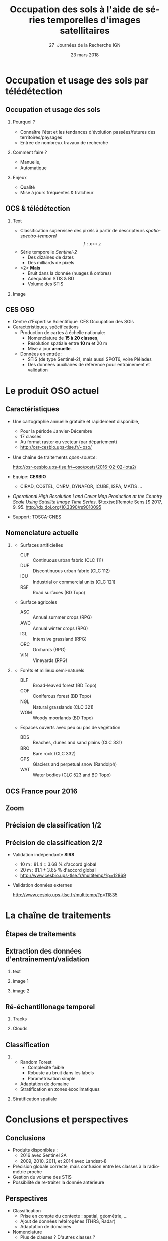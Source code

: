 #+TITLE: Occupation des sols à l'aide de séries temporelles d'images satellitaires
#+SUBTITLE: 27\iemes\nbsp Journées de la Recherche IGN
#+DATE: 23 mars 2018

#+LANGUAGE: fr
#+OPTIONS: toc:t H:2 tags:nil

#+LaTeX_CLASS_OPTIONS: [pressentation,10pt,aspectratio=1610, xcolor=table]
#+BEAMER_THEME: metropolis
#+BEAMER_COLOR_THEME: owl [snowy]
#+BEAMER_HEADER: \metroset{progressbar=frametitle,numbering=fraction,titleformat=smallcaps,block=fill,sectionpage=simple,subsectionpage=simple}

#+BEAMER_HEADER: \setbeamercovered{again covered={\opaqueness<1->{25}}}
#+BEAMER_HEADER: \author[Mathieu Fauvel]{Jordi Inglada$^{1}$, Arthur Vincent$^{2}$, Vincent Thierion$^{1}$ et Mathieu Fauvel$^{1,3}$}
#+BEAMER_HEADER: \institute[INRA]{$^{1}$ CESBIO, Université de Toulouse, CNES, CNRS, IRD, UPS, Toulouse, France\\$^{2}$ CS Communication \& Systèmes, Toulouse, France\\$^{3}$ DYNAFOR, Université de Toulouse, INRA, Castanet-Tolosan, France}

#+BEAMER_HEADER: \setbeamertemplate{footline}
#+BEAMER_HEADER: {%
#+BEAMER_HEADER:   \leavevmode%
#+BEAMER_HEADER:   \hbox{\begin{beamercolorbox}[wd=.5\paperwidth,ht=2.5ex,dp=1.125ex,leftskip=.3cm plus1fill,rightskip=.3cm]{author in head/foot}%
#+BEAMER_HEADER:       \usebeamerfont{author in head/foot}\insertshortauthor: \insertshorttitle
#+BEAMER_HEADER:        \hfill%
#+BEAMER_HEADER:     \end{beamercolorbox}%
#+BEAMER_HEADER:     \begin{beamercolorbox}[wd=.5\paperwidth,ht=2.5ex,dp=1.125ex,leftskip=.3cm,rightskip=.3cm plus1fil]{title in head/foot}%
#+BEAMER_HEADER:       \usebeamerfont{title in head/foot}\hfill\insertframenumber/\inserttotalframenumber\hspace{2em}
#+BEAMER_HEADER:     \end{beamercolorbox}}%
#+BEAMER_HEADER:   \vskip0pt%
#+BEAMER_HEADER: }

#+BEAMER_HEADER: \setbeamertemplate{blocks}[rounded][shadow=false,] 
#+BEAMER_HEADER: \setbeamersize{text margin left  = 0.5cm}
#+BEAMER_HEADER: \setbeamersize{text margin right = 0.5cm}
#+BEAMER_HEADER: \setbeamertemplate{itemize item}[square]
#+BEAMER_HEADER: \setbeamertemplate{itemize subitem}[triangle]
#+BEAMER_HEADER: \setbeamertemplate{itemize subsubitem}{$\star$}
#+BEAMER_HEADER: \setbeamertemplate{navigation symbols}{}

#+LATEX_HEADER: \usepackage[french]{babel}\usepackage{etex}\usepackage{minted}\usemintedstyle{emacs}\usepackage{pifont}\usepackage{booktabs}\usepackage{pgfplotstable}
#+LATEX_HEADER: \usepackage{tikz}\usepackage{amsmath}\usepackage{pgfplots}\usepackage{etex}\usepackage{mathspec}\usepackage{smartdiagram}\usetikzlibrary{arrows,shapes,positioning,mindmap,decorations.pathreplacing,backgrounds,overlay-beamer-styles,calc,3d,fit}
#+LATEX_HEADER: \defaultfontfeatures{Ligatures=TeX} \usepgfplotslibrary{statistics,ternary,dateplot}\usepackage{appendixnumberbeamer}\usepackage{animate}\pgfplotsset{/pgf/number format/assume math mode=true}
#+LATEX_HEADER: \setmathsfont(Digits,Latin,Greek)[BoldFont=Fira Sans Bold]{Fira Sans Light} \usepackage{pgfplotstable}\usepackage{siunitx}


#+LATEX_HEADER:% Define the layers to draw the diagram
#+LATEX_HEADER:\pgfdeclarelayer{background}
#+LATEX_HEADER:\pgfdeclarelayer{foreground}
#+LATEX_HEADER:\pgfsetlayers{background,main,foreground}
#+LATEX_HEADER: 
#+LATEX_HEADER:% Define block styles  
#+LATEX_HEADER:\tikzstyle{bblock}=[draw, text width=8.0em, text centered,
#+LATEX_HEADER:  minimum height=1.8em,drop shadow]
#+LATEX_HEADER:\tikzstyle{datanode} = [bblock, fill=blue!20, text width=8em, minimum width=8em,
#+LATEX_HEADER:  minimum height=4em, drop shadow]
#+LATEX_HEADER:\tikzstyle{process} = [bblock, fill=green!20, text width=8em, minimum width=8em,
#+LATEX_HEADER:  minimum height=4em, rounded corners, drop shadow]
#+LATEX_HEADER:\tikzstyle{texto} = [above, text width=10em, text centered]
#+LATEX_HEADER:\tikzstyle{linepart} = [draw, thick, color=black!50, -latex', dashed]
#+LATEX_HEADER:\tikzstyle{line} = [draw, thick, color=black!50, -latex']
#+LATEX_HEADER:\tikzstyle{ur}=[draw, text centered, minimum height=0.01em]
#+LATEX_HEADER:\tikzstyle{datanode} = [bblock, fill=blue!20, text width=8em, minimum width=8em,
#+LATEX_HEADER:  minimum height=4em, drop shadow]
#+LATEX_HEADER:\tikzstyle{classnode} = [bblock, fill=orange!20, text width=8em, minimum width=8em, minimum height=4em, drop shadow]
#+LATEX_HEADER: 
#+LATEX_HEADER:% Define distances for bordering
#+LATEX_HEADER:\newcommand{\blockdist}{1.3}
#+LATEX_HEADER:\newcommand{\edgedist}{1.5}
#+LATEX_HEADER:
#+LATEX_HEADER:\newcommand{\process}[3]{node (#1) [process]
#+LATEX_HEADER:  {\textbf{#2}\\{\scriptsize\textit{#3}}}}
#+LATEX_HEADER:
#+LATEX_HEADER:\newcommand{\datanode}[2]{node (#1) [datanode] {\textbf{#2}}}
#+LATEX_HEADER:\newcommand{\bdnode}[2]{node (#1) [bdnode] {\textbf{#2}}}
#+LATEX_HEADER:\newcommand{\classnode}[2]{node (#1) [classnode] {#2}}
#+LATEX_HEADER:
#+LATEX_HEADER:% Draw background
#+LATEX_HEADER:\newcommand{\background}[5]{%
#+LATEX_HEADER:  \begin{pgfonlayer}{background}
#+LATEX_HEADER:    % Left-top corner of the background rectangle
#+LATEX_HEADER:    \path (#1.west |- #2.north)+(-0.5,0.5) node (a1) {};
#+LATEX_HEADER:    % Right-bottom corner of the background rectanle
#+LATEX_HEADER:    \path (#3.east |- #4.south)+(+0.5,-0.25) node (a2) {};
#+LATEX_HEADER:    % Draw the background
#+LATEX_HEADER:    \path[fill=yellow!20,rounded corners, draw=black!50, dashed]
#+LATEX_HEADER:      (a1) rectangle (a2);
#+LATEX_HEADER:    \path (a1.east |- a1.south)+(1.25,-0.3) node (u1)[texto]
#+LATEX_HEADER:      {\scriptsize\textsc{#5}};
#+LATEX_HEADER:  \end{pgfonlayer}}


* Occupation et usage des sols par télédétection                     :export:
** Occupation et usage des sols
:PROPERTIES:
:BEAMER_opt: fragile
:END:

#+BEGIN_EXPORT latex
\tikzset{grow cyclic list/.code={%
  \def\tikzgrowthpositions{{#1}}%
  \foreach \n [count=\i,remember=\i]in {#1}{}%
  \let\tikzgrowthpositionscount=\i%
  \tikzset{growth function=\tikzgrowcycliclist}}}
\def\tikzgrowcycliclist{%
  \pgftransformshift{%
    \pgfpointpolar{\tikzgrowthpositions[mod(\the\tikznumberofcurrentchild-1,\tikzgrowthpositionscount)]}%
      {\the\tikzleveldistance}}}

 \tikzset{
    invisible/.style={opacity=0},
    visible on/.style={alt={#1{}{invisible}}},
    alt/.code args={<#1>#2#3}{%
      \alt<#1>{\pgfkeysalso{#2}}{\pgfkeysalso{#3}} % \pgfkeysalso doesn't change the path
    },
 }
\begin{center}
  \resizebox{0.75\textwidth}{!}{
    \begin{tikzpicture}[<->,mindmap,every node/.append style={concept,execute at begin node=\hskip0pt},grow cyclic,
        level 1/.append style={level distance=4.25cm,sibling angle=72,every child/.append style={concept color=black,text=white,font=\bfseries}},%
        level 2/.append style={level distance=3cm,every child/.append style={concept color=gray!75,text=black,font=\small},sibling angle=45},%sibling angle=45
        root concept/.append style={concept color=black, fill=white, line width=1ex, text=black,font=\large},
    ]
      \node [root concept] (ocs) {\textsc{Occupation \\ \& \\ Usage des sols }} [grow cyclic list = {30, -30, -150, 150}]
      child[visible on=<1->] { node (quoi) {C'est quoi ?} [clockwise from=55.5]
        child { node (bio) {Etat (bio)-physique}}
        child { node (use) {Utilisation}}      
      }
      child[visible on=<2->] { node (pourquoi) {Pourquoi ?} [clockwise from=-7.5]
        child { node (state) {Etat et évolutions}}
        child { node (work) {Modélisation}}
      }
      child[visible on=<3->] { node (comment) {Comment ?} [clockwise from=-127.5]
        child { node (human) {Manuelle}}
        child { node (automatique) {Automatique}}
      }
      child[visible on=<4->] { node (enjeux) {Enjeux ?} [clockwise from=172.5]
        child { node (qualité) {Qualité}}
        child { node (fraicheur) {Fraicheur}} 
      };
  \end{tikzpicture}}
\end{center}
#+END_EXPORT

*** Qu'est ce que c'est ?                                        :noexport:
- Couverture (bio)-physique des terres émergées
- Utilisation faites par l'homme
*** Pourquoi ?
- Connaître l'état et les tendances d'évolution passées/futures des territoires/paysages
- Entrée de nombreux travaux de recherche
*** Comment faire ?
- Manuelle,
- Automatique
*** Enjeux
- Qualité
- Mise à jours fréquentes & fraîcheur


** OCS & télédétection
*** Text                                                            :BMCOL:
:PROPERTIES:
:BEAMER_col: 0.5
:END:
- Classification supervisée des pixels à partir de descripteurs /spatio-spectro-temporel/
  $$ f:\mathbf{x} \mapsto z $$
- Série temporelle /Sentinel-2/
  + Des dizaines de dates
  + Des milliards de pixels
- <2> *Mais*
  + Bruit dans la donnée (nuages & ombres)
  + Adéquation STIS & BD
  + Volume des STIS
*** Image                                                           :BMCOL:
:PROPERTIES:
:BEAMER_col: 0.45
:END:
#+BEGIN_EXPORT latex
\animategraphics[controls,loop,width=\linewidth]{1}{figures/color_}{1}{17}
#+END_EXPORT
** CES OSO
#+ATTR_LATEX: :width 0.8\linewidth
[[./figures/imagesat_oso.jpg]]

- Centre d'Expertise Scientifique \og\nbsp{}CES Occupation des SOls\fg
- Caractéristiques, spécifications
  + Production de cartes à échelle nationale:
    - Nomenclature de *15 à 20 classes*,
    - Résolution spatiale entre *10 m* et 20 m
    - Mise à jour *annuelle*.
  + Données en entrée :
    - STIS (de type Sentinel-2), mais aussi SPOT6, voire Pléiades
    - Des données auxiliaires de référence pour entraînement et validation

* Le produit OSO actuel                                              :export:
** Caractéristiques
- Une cartographie annuelle gratuite et rapidement disponible,
  + Pour la période \og Janvier-Décembre\fg
  + 17 classes
  + Au format raster ou vecteur (par département)
  + http://osr-cesbio.ups-tlse.fr/~oso/
- Une chaîne de traitements /open-source/:
  #+BEGIN_CENTER
   http://osr-cesbio.ups-tlse.fr/~oso/posts/2016-02-02-iota2/ 
  #+END_CENTER
- Equipe: *CESBIO*
  + CIRAD, COSTEL, CNRM, DYNAFOR, ICUBE, ISPA, MATIS ...
- /Operational High Resolution Land Cover Map Production at the Country
  Scale Using Satellite Image  Time Series/.  \(\textsc{Remote Sens.}\)
  2017, 9, 95. http://dx.doi.org/10.3390/rs9010095
- Support: TOSCA-CNES

** Nomenclature actuelle
****                                                               :BMCOL:
:PROPERTIES:
:BEAMER_col: 0.5
:END:
\small
- Surfaces artificielles
  - CUF :: Continuous urban fabric (CLC 111)
  - DUF :: Discontinuous urban fabric (CLC 112)
  - ICU :: Industrial or commercial units (CLC 121)
  - RSF :: Road surfaces (BD Topo)
- Surface agricoles
  - ASC :: Annual summer crops (RPG)
  - AWC :: Annual winter crops (RPG)
  - IGL :: Intensive grassland (RPG)
  - ORC :: Orchards (RPG)
  - VIN :: Vineyards (RPG)
****                                                               :BMCOL:
:PROPERTIES:
:BEAMER_col: 0.5
:END:
\small
- Forêts et milieux semi-naturels
  - BLF :: Broad-leaved forest (BD Topo)
  - COF :: Coniferous forest (BD Topo)
  - NGL :: Natural grasslands (CLC 321)
  - WOM :: Woody moorlands (BD Topo)
- Espaces ouverts avec peu ou pas de végétation
  - BDS :: Beaches, dunes and sand plains (CLC 331)
  - BRO :: Bare rock (CLC 332)
  - GPS :: Glaciers and perpetual snow (Randolph)
  - WAT :: Water bodies (CLC 523 and BD Topo)

** OCS France pour 2016
#+ATTR_LATEX: :width \linewidth
[[file:./figures/OSO_V4.png]]

** Zoom
#+BEGIN_EXPORT latex
\begin{center}
  \only<1>{\includegraphics[width=0.8\linewidth]{figures/ensg_ortho.png}}
  \only<2>{\includegraphics[width=0.8\linewidth]{figures/ensg_oso_10m.png}}
  \only<3>{\includegraphics[width=0.8\linewidth]{figures/ensg_oso_20m.png}}
\end{center}
#+END_EXPORT
** Précision de classification 1/2
:PROPERTIES:
:BEAMER_opt: fragile
:END:

#+BEGIN_EXPORT latex
\scriptsize
\pgfplotstableset{
    color cells/.style={
      col sep=comma,
      precision=1, fixed zerofill,
      string type,
      postproc cell content/.code={%
        \pgfkeysalso{@cell content=\rule{0cm}{2.4ex}\cellcolor{black!##1}\pgfmathtruncatemacro\number{##1}\ifnum\number>50\color{white}\fi##1}%
      },
      columns/x/.style={
        column name={},
        postproc cell content/.code={}
      }
    }
}
\begin{center}
\pgfplotstabletypeset[color cells]{
  x,ASC,AWC,BLF,COF,NGL,WOM,CUF,DUF,ICU,RSF,BRO,BDS,WAT,GPS,IGL,ORC,VIN
  ASC,94,2,0,0,0,0,0,1,0,0,0,0,0,0,1,0,0  
  AWC,1,98,0,0,0,0,0,0,0,0,0,0,0,0,0,0,0  
  BLF,0,0,90,5,2,1,0,0,0,0,0,0,0,0,1,0,0  
  COF,0,0,3,93,2,1,0,1,0,0,0,0,0,0,0,0,0  
  NGL,0,0,3,6,65,8,0,1,0,0,3,0,0,0,13,0,0 
  WOM,1,0,6,9,29,41,0,2,0,0,3,0,3,0,5,0,0 
  CUF,0,0,0,1,0,0,25,46,26,0,0,0,0,0,0,0,0
  DUF,1,1,1,1,1,1,1,82,8,0,0,0,0,0,3,0,0  
  ICU,0,1,1,1,1,1,1,34,59,0,0,0,0,0,1,0,0 
  RSF,1,1,0,1,1,1,0,19,71,1,1,0,1,0,1,0,0 
  BRO,0,0,0,1,7,2,0,0,0,0,86,0,0,3,0,0,0  
  BDS,1,1,2,2,4,6,0,9,8,0,1,43,21,0,1,0,0 
  WAT,0,0,0,0,0,0,0,0,0,0,0,0,99,0,0,0,0  
  GPS,0,0,0,0,0,0,0,0,0,0,14,0,0,85,0,0,0 
  IGL,0,1,2,1,5,1,0,0,0,0,0,0,0,0,90,0,0  
  ORC,4,3,9,2,8,6,0,9,0,0,0,0,0,0,22,30,8 
  VIN,6,1,0,2,2,1,0,4,0,0,0,0,0,0,2,0,82  
}
\end{center}
#+END_EXPORT
** Précision de classification 2/2
- Validation indépendante *SIRS*
  + 10 m : 81.4 \(\pm\) 3.68 % d'accord global
  + 20 m : 81.1 \(\pm\) 3.65 % d'accord global
  + http://www.cesbio.ups-tlse.fr/multitemp/?p=12869
- Validation données externes
  #+BEGIN_CENTER
  http://www.cesbio.ups-tlse.fr/multitemp/?p=11835
  #+END_CENTER

#+ATTR_LATEX: :width 0.5\textwidth
[[file:./figures/verif_dynafor.png]]

* La chaîne de traitements                                           :export:
** Étapes de traitements

#+BEGIN_EXPORT latex
  \begin{center}
    \begin{tikzpicture}[font=\scriptsize, transform shape,scale=0.72]
      \path \datanode{inref}{Reference Data};
      \path (inref.east)+(2.5,0.0) \process{sample}{Sample Selection}{sample\_ratio};
      \path (sample.east)+(2.5,0.0) \datanode{tsamples}{Training Samples};
      \path (sample.east)+(2.5,-1.9) \datanode{vsamples}{Validation Samples};
      \path (inref.south)+(0.0,-2.25) \datanode{valmasks}{Validity Masks};
      \path (valmasks.east)+(2.5,-1.0) \process{interpol}{Linear Interpolation}{t\_0, t\_end, sampling\_period};
      \path (valmasks.south)+(0.0,-1.25) \datanode{inimages}{L2A Input Images};
      \path (interpol.east)+(2.5,0.0) \process{fex}{Feature Extraction}{TOC, NDVI, NDWI, Brightness};
      \path (fex.east)+(3.5,0.0) \process{train}{Training}{nb\_trees, max\_depth, min\_samples};
      \path (train.east)+(2.5,0.0) \datanode{model}{Classification Model};
      \path (interpol.south)+(0.0,-2.5) \process{classif}{Classification}{};
      \path (classif.east)+(2.5,0.0) \datanode{map}{LC Map};
      \path (classif.west)+(-2.5,0.0) \datanode{cropmask}{ROI Mask};
      \path (map.east)+(2.5,0.0) \process{valid}{Validation}{};
      \path (valid.east)+(2.5,0.0) \datanode{stats}{OA, FScore};


      %% arrows
      \path [line] (inref.east) -- node [left] {} (sample);
      \path [line] (sample.east) -- node [left, midway] {} (tsamples);
      \path [line] (sample.east) -- +(0.25,-1.5) -- node [left, midway] {} (vsamples);
      \path [line] (tsamples.east) -- +(3.5,0.0) -- node [above, midway] {} (train);
      \path [line] (vsamples.east) -- +(0.75, 0.0) -- +(0.75, -3.25) -- node [above, midway] {} (valid);
      \path [line] (valmasks.east) -- +(0.25,0.0)-- +(0.25,-0.75)-- node [left] {} (interpol);
      \path [line] (interpol.east) -- node [left] {} (fex);
      \path [line] (fex.east) -- node [left] {} (train);
      \path [line] (train.east) -- node [left] {} (model);
      \path [line] (inimages.east) -- +(0.25,0.00) -- +(0.25,0.75) -- node [left, midway] {} (interpol);
      \path [line] (fex.south) -- +(0.0,-0.75) -- +(-6.25,-0.75) -- +(-6.25,-2.25) -- node [right, midway] {} (classif);
      \path [line] (model.south) -- +(0.0, -1.1) -- +(-12.5, -1.1) -- node [above, midway] {} (classif);
      \path [line] (cropmask.east) -- node [left] {} (classif);
      \path [line] (classif.east) -- node [left] {} (map);
      \path [line] (map.east) -- node [left] {} (valid);
      \path [line] (valid.east) -- node [left] {} (stats);

      % background
      \background{sample}{tsamples}{fex}{fex}{Data Preparation}
      \background{train}{train}{model}{model}{Supervised Learning}
      \background{classif}{classif}{stats}{map}{Map Production}
    \end{tikzpicture}
\end{center}
#+END_EXPORT
** Extraction des données d'entraînement/validation
*** text                                                        :B_onlyenv:
:PROPERTIES:
:BEAMER_act: <1>
:BEAMER_env: onlyenv
:END:
#+BEGIN_EXPORT latex
\begin{center}
  \begin{tikzpicture}[font=\scriptsize, scale=0.52, transform shape]
    \path \process{selclass}{Class Selection}{for each source};
    \path (selclass.east)+(2.5,4.5) \datanode{bdtopo}{BD-Topo};
    \path (bdtopo.south)+(0.0,-3.5) \classnode{bdtopoclass}{Broad-leaved forests\\ Coniferous forests\\ Buildings\\ Roads\\ Water};
    \path (bdtopo.east)+(2.5,0.0) \datanode{clc}{CLC};
    \path (clc.south)+(0.0,-3.5) \classnode{clcclass}{Sand, dunes\\ Bare rocks\\ Natural grasslands\\ Oceans and sea\\ Continuous urban\\ Discontinuous urban\\ Industrial and commercial\\ Woody moorlands\\ Water};
    \path (clc.east)+(2.5,0.0) \datanode{rpg}{RPG};
    \path (rpg.south)+(0.0,-3.5) \classnode{rpgclass}{Corn\\Sunflower\\Wheat\\Barley\\Rapeseed\\Cultivated grasslands\\Vineyards\\Olive trees\\Ochards};
    \path (rpg.east)+(2.5,0.0) \datanode{randolph}{Randolph DB};
    \path (randolph.south)+(0.0,-3.5) \classnode{randolphclass}{Glaciers};

    \path (selclass.south)+(0.0,-4.0) \process{checkempty}{Check empty geometries}{};
    \path (checkempty.east)+(2.5,0.0) \process{correctinval}{Correct invalid geometries}{};
    \path (correctinval.east)+(2.5,0.0) \process{removedouble}{Remove double geometries}{};
    \path (removedouble.east)+(2.5,0.0) \process{removeinc}{Remove incorrect geometries}{};
    \path (removeinc.east)+(2.5,0.0) \process{erode}{Negative buffer\\ Remove geometries $<$ 1 pixel}{};


    \path (erode.east)+(2.75,+3) \datanode{bdtopocorr}{BD-Topo selection};
    \path (bdtopocorr.south)+(0.0,-1.0) \datanode{clccorr}{CLC selection};
    \path (clccorr.south)+(0.0,-1.0) \datanode{rpgcorr}{RPG selection};
    \path (rpgcorr.south)+(0,-1.0) \datanode{randolphcorr}{Randolph DB selection};

    \path (clccorr.east)+(3.25,0.0) \process{fusion}{Fusion by difference}{};
    \path (fusion.south)+(0.0,-2.0) \process{removesmall}{Remove geometries $<$ 1 pixel}{};

    \path (removesmall.south)+(0.0,-2.0) \datanode{result}{Final Reference Data};

    \path [line] (2.0, 2.0) -- +(-1.0, 0.0) -- (selclass.north);
    \path [line] (selclass.south) -- node [above] {} (checkempty);
    \path [line] (bdtopo.south) -- node [above] {} (bdtopoclass);
    \path [line] (clc.south) -- node [above] {} (clcclass);
    \path [line] (rpg.south) -- node [above] {} (rpgclass);
    \path [line] (randolph.south) -- node [above] {} (randolphclass);

    \path [line] (checkempty.east) -- node [left] {} (correctinval);
    \path [line] (correctinval.east) -- node [left] {} (removedouble);
    \path [line] (removedouble.east) -- node [left] {} (removeinc);
    \path [line] (removeinc.east) -- node [left] {} (erode);

    \path [line] (erode.east) -- node [above, midway] {} (bdtopocorr.west);
    \path [line] (erode.east) -- node [above, midway] {} (clccorr.west);
    \path [line] (erode.east) -- node [above, midway] {} (rpgcorr.west);
    \path [line] (erode.east) -- node [above, midway] {} (randolphcorr.west);

    \path [line] (bdtopocorr.east) -- node [above] {} (fusion.west);
    \path [line] (clccorr.east) -- node [above] {} (fusion.west);
    \path [line] (rpgcorr.east) -- node [above] {} (fusion.west);
    \path [line] (randolphcorr.east) -- node [above] {} (fusion.west);

    \path [line] (fusion.south) -- node [above] {} (removesmall.north);
    \path [line] (removesmall.south) -- node [above] {} (result.north);

    \background{bdtopo}{bdtopo}{randolphclass}{clcclass}{Reference Data}

  \end{tikzpicture}
\end{center}
#+END_EXPORT
*** image 1                                                     :B_onlyenv:
:PROPERTIES:
:BEAMER_act: <2>
:BEAMER_env: onlyenv
:END:
#+BEGIN_CENTER
#+ATTR_LATEX: :width 0.55\linewidth
[[file:./figures/BD_ORTHO_CLC_Bati_BDTOPO_All.jpeg]]
#+END_CENTER

*** image 2                                                     :B_onlyenv:
:PROPERTIES:
:BEAMER_act: <3>
:BEAMER_env: onlyenv
:END:
#+BEGIN_CENTER
#+ATTR_LATEX: :width 0.55\linewidth
[[file:./figures/BD_ORTHO_ProcessCesbio_BDTOPO_All.jpeg]]
#+END_CENTER

** Ré-échantillonage temporel
*** Tracks                                                      :B_onlyenv:
:PROPERTIES:
:BEAMER_env: onlyenv
:BEAMER_act: <1>
:END:
#+BEGIN_CENTER
#+ATTR_LATEX: :width 0.725\linewidth
[[file:./figures/S2_tracks.png]]
#+END_CENTER
*** Clouds                                                      :B_onlyenv:
:PROPERTIES:
:BEAMER_act: <2->
:BEAMER_env: onlyenv
:END:
#+BEGIN_EXPORT latex
\begin{center}
\only<2>{\includegraphics[width=0.52\linewidth]{figures/red_SENTINEL2A_20160428-104500-651_L2A_T31TEJ_D_V1-0_FRE_B2.jpg}}

\only<3>{\includegraphics[width=0.52\linewidth]{figures/red_SENTINEL2A_20160518-104028-461_L2A_T31TEJ_D_V1-0_FRE_B2.jpg}}

\only<4>{\includegraphics[width=0.52\linewidth]{figures/red_SENTINEL2A_20160528-104248-160_L2A_T31TEJ_D_V1-0_FRE_B2.jpg}}

\only<5>{\includegraphics[width=0.52\linewidth]{figures/red_SENTINEL2A_20160607-104026-455_L2A_T31TEJ_D_V1-0_FRE_B2.jpg}}

\only<6>{\includegraphics[width=0.52\linewidth]{figures/red_SENTINEL2A_20160627-104023-463_L2A_T31TEJ_D_V1-0_FRE_B2.jpg}}

\only<7>{\includegraphics[width=0.52\linewidth]{figures/red_SENTINEL2A_20160707-104025-456_L2A_T31TEJ_D_V1-0_FRE_B2.jpg}}

\only<8>{\includegraphics[width=0.52\linewidth]{figures/red_SENTINEL2A_20160717-104833-511_L2A_T31TEJ_D_V1-0_FRE_B2.jpg}}

\only<9>{\includegraphics[width=0.52\linewidth]{figures/red_SENTINEL2A_20160806-104026-455_L2A_T31TEJ_D_V1-0_FRE_B2.jpg}}

\only<10>{\includegraphics[width=0.52\linewidth]{figures/red_SENTINEL2A_20160816-104025-461_L2A_T31TEJ_D_V1-0_FRE_B2.jpg}}
\end{center}
#+END_EXPORT
** Classification
***                                           :B_block:BMCOL:
:PROPERTIES:
:BEAMER_col: 0.55
:END:
- Random Forest 
  + Complexité faible
  + Robuste au bruit dans les labels
  + Paramétrisation simple
- Adaptation de domaine
- Stratification en zones écoclimatiques
*** Stratification spatiale                                         :BMCOL:
:PROPERTIES:
:BEAMER_col: 0.45
:END:
#+ATTR_LATEX: :width \linewidth
[[file:./figures/climat.png]]
* Conclusions et perspectives                                        :export:
** Conclusions
- Produits disponibles : 
  + 2016 avec Sentinel 2A
  + 2009, 2010, 2011, et 2014 avec Landsat-8
- Précision globale correcte, mais confusion entre les classes à la radiométrie proche
- Gestion du volume des STIS
- Possibilité de re-traiter la donnée antérieure
** Perspectives
- Classification
  + Prise en compte du contexte : spatial, géométrie, ...
  + Ajout de données hétérogènes (THRS, Radar)
  + Adaptation de domaines
- Nomenclature
  + Plus de classes ? D'autres classes ?
  + Occupation/Utilisation
- Données de références
**                                         
:PROPERTIES:
:BEAMER_opt: label=conclusion,standout
:END:
#+BEGIN_CENTER
Merci de votre attention
#+END_CENTER
** 
#+BEGIN_CENTER
\tiny Creative Commons Attribution-ShareAlike 4.0 Unported License
\normalsize

#+ATTR_LATEX: :width 0.1\textwidth
[[file:figures/cc-by-sa.png]]
#+END_CENTER
* Compilation                                                      :noexport:
Export sources in tex for beamer: C-c C-e l b
#+BEGIN_SRC sh :session
latexmk -xelatex -shell-escape jr_ign_fauvel.tex
#+END_SRC

#+RESULTS:

* ToDo [80%]
- [X] Reprendre le slide "Occupation et usage des sols" -> mind map
- [X] Reprendre la matrice de confusion
- [X] RAjouter nuages
- [X] Rajouter la licence
- [ ] Rajouter les copyright pour les images
** Matrice de confusion
#+NAME: tab
| 94.19 |  1.96 |  0.26 |  0.49 |  0.18 |  0.11 |  0.02 |  1.00 |  0.16 | 0.00 |  0.00 |  0.02 |  0.05 |  0.00 |  1.15 |  0.01 |  0.41 |
|  0.66 | 98.16 |  0.06 |  0.08 |  0.11 |  0.04 |  0.00 |  0.28 |  0.05 | 0.00 |  0.00 |  0.01 |  0.02 |  0.00 |  0.49 |  0.01 |  0.06 |
|  0.15 |  0.16 | 89.65 |  5.06 |  2.02 |  1.17 |  0.00 |  0.33 |  0.02 | 0.00 |  0.00 |  0.00 |  0.11 |  0.00 |  1.25 |  0.01 |  0.05 |
|  0.24 |  0.08 |  3.20 | 92.54 |  1.79 |  1.08 |  0.00 |  0.51 |  0.06 | 0.00 |  0.07 |  0.01 |  0.02 |  0.00 |  0.34 |  0.00 |  0.06 |
|  0.24 |  0.50 |  2.79 |  5.63 | 64.57 |  8.34 |  0.00 |  1.40 |  0.18 | 0.00 |  2.68 |  0.04 |  0.13 |  0.01 | 13.14 |  0.02 |  0.30 |
|  0.54 |  0.45 |  5.68 |  9.45 | 29.47 | 41.03 |  0.00 |  1.84 |  0.29 | 0.00 |  2.58 |  0.14 |  2.91 |  0.00 |  5.34 |  0.03 |  0.26 |
|  0.21 |  0.06 |  0.25 |  0.53 |  0.25 |  0.32 | 24.80 | 46.47 | 26.23 | 0.01 |  0.11 |  0.11 |  0.27 |  0.00 |  0.13 |  0.01 |  0.25 |
|  0.63 |  0.76 |  0.87 |  1.44 |  1.27 |  0.85 |  0.84 | 82.07 |  7.76 | 0.00 |  0.18 |  0.05 |  0.11 |  0.00 |  2.76 |  0.04 |  0.40 |
|  0.48 |  0.75 |  0.79 |  0.91 |  0.54 |  0.57 |  0.73 | 34.39 | 58.73 | 0.03 |  0.16 |  0.16 |  0.29 |  0.00 |  1.28 |  0.04 |  0.16 |
|  0.51 |  0.93 |  0.50 |  0.67 |  0.93 |  0.82 |  0.33 | 19.31 | 71.28 | 1.34 |  0.88 |  0.45 |  0.56 |  0.00 |  1.33 |  0.03 |  0.13 |
|  0.01 |  0.00 |  0.06 |  0.76 |  6.88 |  1.57 |  0.00 |  0.20 |  0.46 | 0.00 | 86.22 |  0.06 |  0.22 |  3.39 |  0.18 |  0.00 |  0.00 |
|  1.23 |  0.80 |  2.19 |  1.50 |  3.88 |  5.89 |  0.03 |  9.10 |  8.25 | 0.02 |  1.04 | 43.05 | 21.38 |  0.00 |  1.14 |  0.13 |  0.39 |
|  0.05 |  0.05 |  0.11 |  0.06 |  0.08 |  0.48 |  0.00 |  0.05 |  0.06 | 0.00 |  0.04 |  0.12 | 98.74 |  0.00 |  0.15 |  0.00 |  0.01 |
|  0.00 |  0.00 |  0.00 |  0.00 |  0.42 |  0.00 |  0.00 |  0.00 |  0.00 | 0.00 | 14.47 |  0.01 |  0.05 | 85.05 |  0.00 |  0.00 |  0.00 |
|  0.23 |  0.66 |  1.59 |  0.83 |  4.58 |  0.94 |  0.00 |  0.49 |  0.01 | 0.00 |  0.22 |  0.01 |  0.19 |  0.00 | 90.14 |  0.02 |  0.09 |
|  3.83 |  2.85 |  9.40 |  2.04 |  7.65 |  6.06 |  0.01 |  8.72 |  0.25 | 0.00 |  0.00 |  0.08 |  0.17 |  0.00 | 21.74 | 29.60 |  7.58 |
|  5.73 |  1.08 |  0.24 |  1.50 |  1.99 |  0.88 |  0.02 |  3.94 |  0.09 | 0.00 |  0.00 |  0.04 |  0.07 |  0.00 |  2.19 |  0.15 | 82.08 |

#+BEGIN_SRC python :var tab=tab :results output table
import scipy as sp

table = sp.round_(sp.asarray(tab))

sp.savetxt("/tmp/tab.csv", table, delimiter=",", fmt="%1.0f")
#+END_SRC

#+RESULTS:


